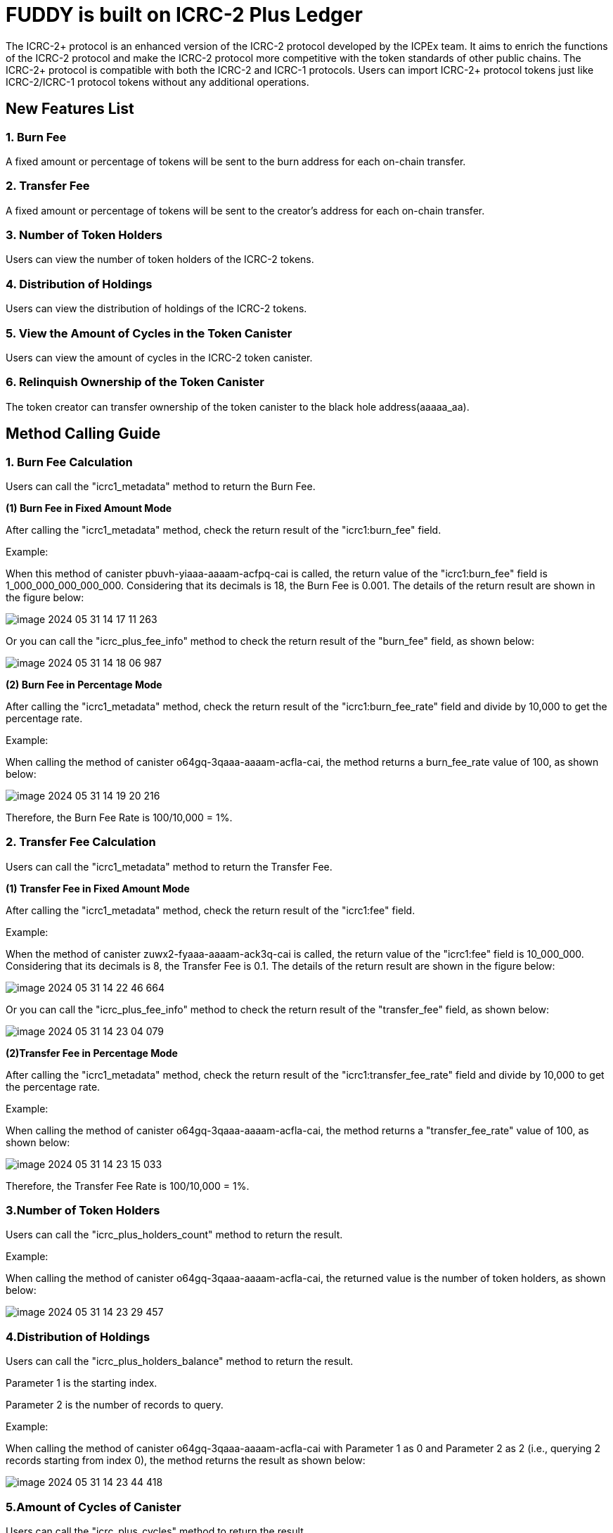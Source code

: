 = FUDDY is built on ICRC-2 Plus Ledger

The ICRC-2+ protocol is an enhanced version of the ICRC-2 protocol developed by the ICPEx team. It aims to enrich the functions of the ICRC-2 protocol and make the ICRC-2 protocol more competitive with the token standards of other public chains. The ICRC-2+ protocol is compatible with both the ICRC-2 and ICRC-1 protocols. Users can import ICRC-2+ protocol tokens just like ICRC-2/ICRC-1 protocol tokens without any additional operations.

== New Features List
=== 1. Burn Fee

A fixed amount or percentage of tokens will be sent to the burn address for each on-chain transfer.

=== 2. Transfer Fee

A fixed amount or percentage of tokens will be sent to the creator's address for each on-chain transfer.

=== 3. Number of Token Holders

Users can view the number of token holders of the ICRC-2 tokens.

=== 4. Distribution of Holdings

Users can view the distribution of holdings of the ICRC-2 tokens.

=== 5. View the Amount of Cycles in the Token Canister

Users can view the amount of cycles in the ICRC-2 token canister.

=== 6. Relinquish Ownership of the Token Canister

The token creator can transfer ownership of the token canister to the black hole address(aaaaa_aa).


== Method Calling Guide
=== 1. Burn Fee Calculation

Users can call the "icrc1_metadata" method to return the Burn Fee.

*(1) Burn Fee in Fixed Amount Mode*

After calling the "icrc1_metadata" method, check the return result of the "icrc1:burn_fee" field.

Example:

When this method of canister pbuvh-yiaaa-aaaam-acfpq-cai is called, the return value of the "icrc1:burn_fee" field is 1_000_000_000_000_000. Considering that its decimals is 18, the Burn Fee is 0.001. The details of the return result are shown in the figure below:

image::imgs/image-2024-05-31-14-17-11-263.png[]

Or you can call the "icrc_plus_fee_info" method to check the return result of the "burn_fee" field, as shown below:

image::imgs/image-2024-05-31-14-18-06-987.png[]

*(2) Burn Fee in Percentage Mode*

After calling the "icrc1_metadata" method, check the return result of the "icrc1:burn_fee_rate" field and divide by 10,000 to get the percentage rate.

Example:

When calling the method of canister o64gq-3qaaa-aaaam-acfla-cai, the method returns a burn_fee_rate value of 100, as shown below:

image::imgs/image-2024-05-31-14-19-20-216.png[]

Therefore, the Burn Fee Rate is 100/10,000 = 1%.

=== 2. Transfer Fee Calculation

Users can call the "icrc1_metadata" method to return the Transfer Fee.

*(1) Transfer Fee in Fixed Amount Mode*

After calling the "icrc1_metadata" method, check the return result of the "icrc1:fee" field.

Example:

When the method of canister zuwx2-fyaaa-aaaam-ack3q-cai is called, the return value of the "icrc1:fee" field is 10_000_000. Considering that its decimals is 8, the Transfer Fee is 0.1. The details of the return result are shown in the figure below:

image::imgs/image-2024-05-31-14-22-46-664.png[]

Or you can call the "icrc_plus_fee_info" method to check the return result of the "transfer_fee" field, as shown below:

image::imgs/image-2024-05-31-14-23-04-079.png[]

*(2)Transfer Fee in Percentage Mode*

After calling the "icrc1_metadata" method, check the return result of the "icrc1:transfer_fee_rate" field and divide by 10,000 to get the percentage rate.

Example:

When calling the method of canister o64gq-3qaaa-aaaam-acfla-cai, the method returns a "transfer_fee_rate" value of 100, as shown below:

image::imgs/image-2024-05-31-14-23-15-033.png[]

Therefore, the Transfer Fee Rate is 100/10,000 = 1%.

=== 3.Number of Token Holders

Users can call the "icrc_plus_holders_count" method to return the result.

Example:

When calling the method of canister o64gq-3qaaa-aaaam-acfla-cai, the returned value is the number of token holders, as shown below:

image::imgs/image-2024-05-31-14-23-29-457.png[]

=== 4.Distribution of Holdings

Users can call the "icrc_plus_holders_balance" method to return the result.

Parameter 1 is the starting index.

Parameter 2 is the number of records to query.

Example:

When calling the method of canister o64gq-3qaaa-aaaam-acfla-cai with Parameter 1 as 0 and Parameter 2 as 2 (i.e., querying 2 records starting from index 0), the method returns the result as shown below:

image::imgs/image-2024-05-31-14-23-44-418.png[]

=== 5.Amount of Cycles of Canister

Users can call the "icrc_plus_cycles" method to return the result.

Example:

When calling this method of canister o64gq-3qaaa-aaaam-acfla-cai, the method returns a value of 4_328_187_225_519, which is the number of cycles remaining for the canister. As shown below:

image::imgs/image-2024-05-31-14-24-12-162.png[]

=== 6.Relinquish Ownership of the Token Canister

Token creators can call the "icrc_plus_set_minting_account" method through a platform that has integrated the ICRC-2+ protocol to transfer the ownership of the token canister to the black hole address(aaaaa_aa).

The method is shown below.

image::imgs/image-2024-05-31-14-24-22-444.png[]

== Code building guide
Generate did and wasm files using the following instructions.
```shell
sh build.sh
```




